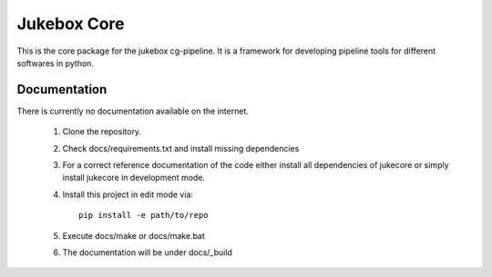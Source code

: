 =========================================================
Jukebox Core
=========================================================

.. image:: http://img.shields.io/pypi/v/jukeboxcore.png
    :target: https://pypi.python.org/pypi/jukeboxcore

.. image:: http://img.shields.io/pypi/dm/jukeboxcore.png
    :target: https://pypi.python.org/pypi/jukeboxcore

.. image:: http://img.shields.io/pypi/l/jukeboxcore.png
    :target: https://pypi.python.org/pypi/jukeboxcore

This is the core package for the jukebox cg-pipeline.
It is a framework for developing pipeline tools for different softwares in python.


Documentation
-------------

There is currently no documentation available on the internet.

  1. Clone the repository.
  2. Check docs/requirements.txt and install missing dependencies
  3. For a correct reference documentation of the code either install all dependencies of jukecore
     or simply install jukecore in development mode.
  4. Install this project in edit mode via::

       pip install -e path/to/repo

  5. Execute docs/make or docs/make.bat
  6. The documentation will be under docs/_build
